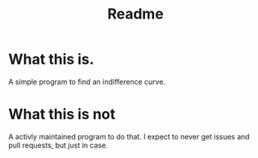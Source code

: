 #+title: Readme

* What this is.
A simple program to find an indifference curve.
* What this is not
A activly maintained program to do that. I expect to never get issues and pull requests, but just in case.
